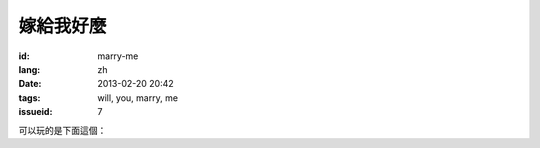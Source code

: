 嫁給我好麼
=======================================================================

:id: marry-me
:lang: zh
:date: 2013-02-20 20:42
:tags: will, you, marry, me
:issueid: 7


.. panel-default::
    :title: 渲染的樣子

	.. PELICAN_BEGIN_SUMMARY

	.. image:: /images/marry-me.png
		:alt: 嫁給我好麼

	.. PELICAN_END_SUMMARY

可以玩的是下面這個：

.. raw:: html
    
    <script type="text/javascript" src="/static/three.min.js"></script>
    <script type="text/javascript" src="/static/FirstPersonControls.js"></script>
    <script type="text/javascript" src="/static/helvetiker_regular.typeface.js"></script>
    <script type="text/javascript" src="/static/214game.js"></script>
    <div id="game_area" style="width: 600px; height: 450px; margin-left: 10px;clear:both">
    </div>
    <p style="margin-left: 100px; margin-top: 10px; ">* 用 WASD←→ 移動，需要 WebGL 支持</p>